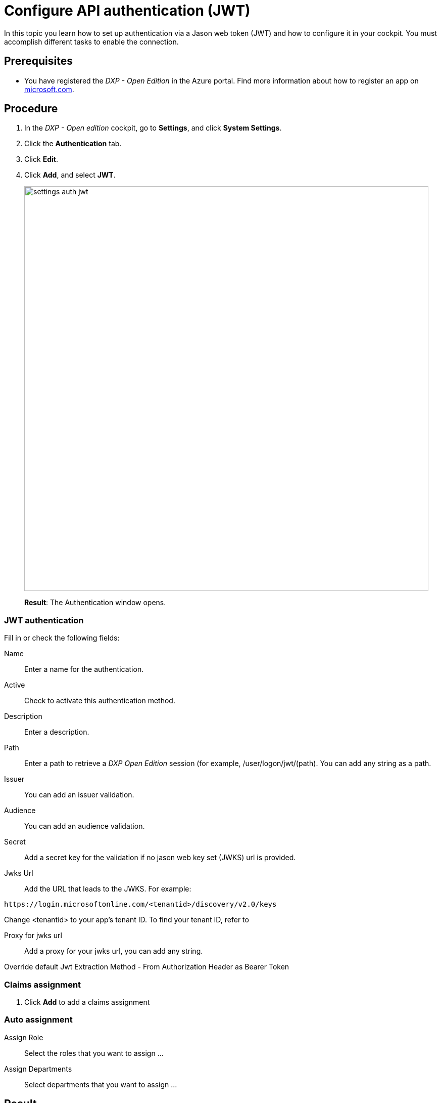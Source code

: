 = Configure API authentication (JWT)

In this topic you learn how to set up authentication via a Jason web token (JWT) and how to configure it in your cockpit.
You must accomplish different tasks to enable the connection.

== Prerequisites

* You have registered the _DXP - Open Edition_ in the Azure portal.
Find more information about how to register an app on https://docs.microsoft.com/en-us/azure/active-directory/develop/quickstart-register-app[microsoft.com].

== Procedure
. In the _DXP - Open edition_ cockpit, go to *Settings*, and click *System Settings*.
. Click the *Authentication* tab.
. Click *Edit*.
. Click *Add*, and select *JWT*.
+
image::settings-auth-jwt.png[,800]
*Result*: The Authentication window opens.

=== JWT authentication
Fill in or check the following fields:

Name:: Enter a name for the authentication.
Active:: Check to activate this authentication method.
Description:: Enter a description.
Path:: Enter a path to retrieve a _DXP Open Edition_ session (for example, /user/logon/jwt/(path). You can add any string as a path.
//What does it mean?
Issuer:: You can add an issuer validation.

Audience:: You can add an audience validation.

Secret:: Add a secret key for the validation if no jason web key set (JWKS) url is provided.

Jwks Url:: Add the URL that leads to the JWKS. For example:

----
https://login.microsoftonline.com/<tenantid>/discovery/v2.0/keys
----
Change <tenantid> to your app's tenant ID. To find your tenant ID, refer to

//do not explain that step, just enter the field description for tenant ID: "Enter the tenant ID from you Azure AD account." Add prerequisite: Have the tenant ID from the Azure Portal for your _Neptune DXP - Open Edition_ ready

Proxy for jwks url:: Add a proxy for your jwks url, you can add any string.

Override default Jwt Extraction Method - From Authorization Header as Bearer Token::
//Input needed

=== Claims assignment
. Click *Add* to add a claims assignment
//input

=== Auto assignment
Assign Role:: Select the  roles that you want to assign ...
//where do you create these roles?
Assign Departments:: Select departments that you want to assign ...
//see above. Input needed

== Result
You have configured an API authentication, and you have activated it.

== Related topics
* xref:settings-system.adoc[System Settings]